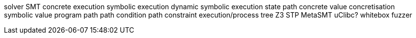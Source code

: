 solver
SMT
concrete execution
symbolic execution
dynamic symbolic execution
state
path
concrete value
concretisation
symbolic value
program path
path condition
path constraint
execution/process tree
Z3
STP
MetaSMT
uClibc?
whitebox fuzzer
